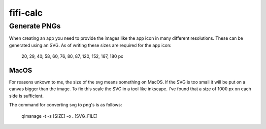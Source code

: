 =========
fifi-calc
=========

Generate PNGs
=============
When creating an app you need to provide the images like the app icon in many different resolutions.
These can be generated using an SVG.
As of writing these sizes are required for the app icon:

  20, 29, 40, 58, 60, 76, 80, 87, 120, 152, 167, 180 px

MacOS
-----
For reasons unkown to me, the size of the svg means something on MacOS. If the SVG is too small it will be put on a canvas bigger than the image. To fix this scale the SVG in a tool like inkscape. I've found that a size of 1000 px on each side is sufficient.

The command for converting svg to png's is as follows:
 
  qlmanage -t -s [SIZE] -o . [SVG_FILE]
